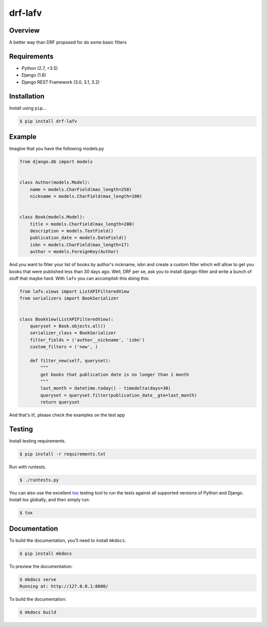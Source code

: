 drf-lafv
======================================

|build-status-image| |pypi-version|

Overview
--------

A better way than DRF proposed for do some basic filters

Requirements
------------

-  Python (2.7, <3.5)
-  Django (1.8)
-  Django REST Framework (3.0, 3.1, 3.2)

Installation
------------

Install using ``pip``\ …

.. code:: bash

    $ pip install drf-lafv

Example
-------

Imagine that you have the following models.py

.. code:: python

    from django.db import models


    class Author(models.Model):
        name = models.CharField(max_length=250)
        nickname = models.CharField(max_length=100)


    class Book(models.Model):
        title = models.CharField(max_length=200)
        description = models.TextField()
        publication_date = models.DateField()
        isbn = models.CharField(max_length=17)
        author = models.ForeignKey(Author)


And you want to filter your list of books by author's nickname, isbn and create
a custom filter which will allow to get you books that were published less than
30 days ago. Well, DRF per se, ask you to install django-filter and write a
bunch of stuff that maybe hard. With ``lafv`` you can accomplish this doing this:


.. code:: python 

    from lafv.views import ListAPIFilteredView
    from serializers import BookSerializer


    class BookView(ListAPIFilteredView):
        queryset = Book.objects.all()
        serializer_class = BookSerializer
        filter_fields = ('author__nickname', 'isbn')
        custom_filters = ('new', )

        def filter_new(self, queryset):
            """
            get books that publication date is no longer than 1 month
            """
            last_month = datetime.today() - timedelta(days=30)
            queryset = queryset.filter(publication_date__gte=last_month)
            return queryset


And that's it!, please check the examples on the test app

Testing
-------

Install testing requirements.

.. code:: bash

    $ pip install -r requirements.txt

Run with runtests.

.. code:: bash

    $ ./runtests.py

You can also use the excellent `tox`_ testing tool to run the tests
against all supported versions of Python and Django. Install tox
globally, and then simply run:

.. code:: bash

    $ tox

Documentation
-------------

To build the documentation, you’ll need to install ``mkdocs``.

.. code:: bash

    $ pip install mkdocs

To preview the documentation:

.. code:: bash

    $ mkdocs serve
    Running at: http://127.0.0.1:8000/

To build the documentation:

.. code:: bash

    $ mkdocs build

.. _tox: http://tox.readthedocs.org/en/latest/

.. |build-status-image| image:: https://secure.travis-ci.org/angvp/drf-lafv.svg?branch=master
   :target: http://travis-ci.org/angvp/drf-lafv?branch=master
.. |pypi-version| image:: https://img.shields.io/pypi/v/drf-lafv.svg
   :target: https://pypi.python.org/pypi/drf-lafv
